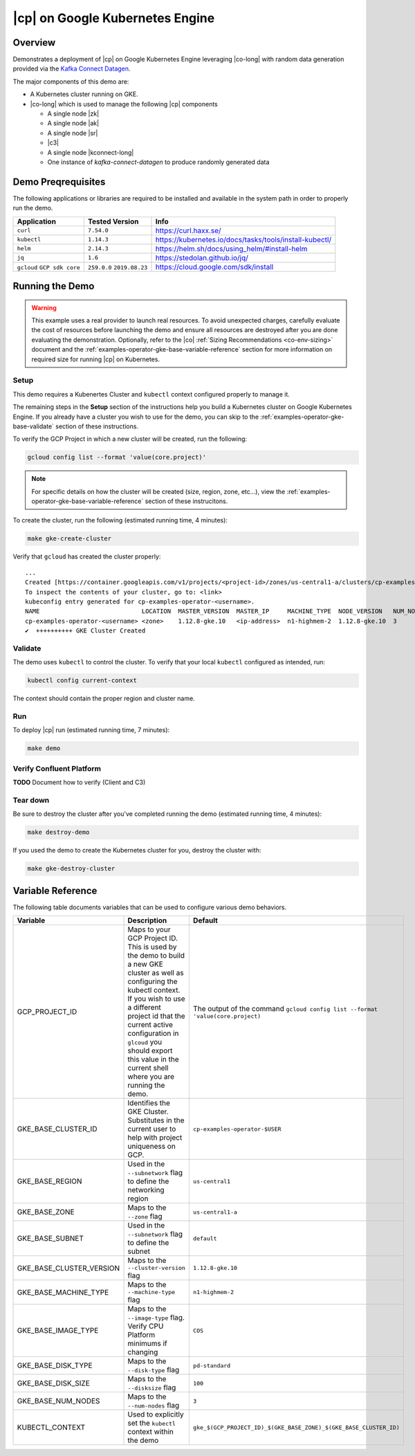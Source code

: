 .. _quickstart-demos-operator-gke

|cp| on Google Kubernetes Engine
======================================

Overview
--------

Demonstrates a deployment of |cp| on Google Kubernetes Engine leveraging |co-long| with random data generation
provided via the `Kafka Connect Datagen <https://www.confluent.io/hub/confluentinc/kafka-connect-datagen>`__.

The major components of this demo are:

* A Kubernetes cluster running on GKE.
* |co-long| which is used to manage the following |cp| components

  * A single node |zk|
  * A single node |ak|
  * A single node |sr|
  * |c3|
  * A single node |kconnect-long|
  * One instance of `kafka-connect-datagen` to produce randomly generated data

Demo Preqrequisites
-------------------
The following applications or libraries are required to be installed and available in the system path in order to properly run the demo.

+------------------+----------------+---------------------------------------------------------+
| Application      | Tested Version | Info                                                    |
+==================+================+=========================================================+
| ``curl``         | ``7.54.0``     | https://curl.haxx.se/                                   |
+------------------+----------------+---------------------------------------------------------+
| ``kubectl``      | ``1.14.3``     | https://kubernetes.io/docs/tasks/tools/install-kubectl/ |
+------------------+----------------+---------------------------------------------------------+
| ``helm``         | ``2.14.3``     | https://helm.sh/docs/using_helm/#install-helm           |
+------------------+----------------+---------------------------------------------------------+
| ``jq``           | ``1.6``        | https://stedolan.github.io/jq/                          |
+------------------+----------------+---------------------------------------------------------+
| ``gcloud``       | ``259.0.0``    |  https://cloud.google.com/sdk/install                   |
| ``GCP sdk core`` | ``2019.08.23`` |                                                         |
+------------------+----------------+---------------------------------------------------------+

Running the Demo
----------------

.. warning:: This example uses a real provider to launch real resources. To avoid unexpected charges, carefully evaluate the cost of resources before launching the demo and ensure all resources are destroyed after you are done evaluating the demonstration.  Optionally, refer to the |co| :ref:`Sizing Recommendations <co-env-sizing>` document and the :ref:`examples-operator-gke-base-variable-reference` section for more information on required size for running |cp| on Kubernetes.
 
Setup
*****

This demo requires a Kubenertes Cluster and ``kubectl`` context configured properly to manage it.

The remaining steps in the **Setup** section of the instructions help you build a Kubernetes cluster on Google Kubernetes Engine.
If you already have a cluster you wish to use for the demo, you can skip to the :ref:`examples-operator-gke-base-validate` section of these instructions.

To verify the GCP Project in which a new cluster will be created, run the following:

.. sourcecode:: bash

    gcloud config list --format 'value(core.project)'

.. note::
    For specific details on how the cluster will be created (size, region, zone, etc...), view the :ref:`examples-operator-gke-base-variable-reference` section of these instrucitons.

To create the cluster, run the following (estimated running time, 4 minutes):

.. sourcecode:: bash

    make gke-create-cluster

Verify that ``gcloud`` has created the cluster properly::

    ...
    Created [https://container.googleapis.com/v1/projects/<project-id>/zones/us-central1-a/clusters/cp-examples-operator-<username>].
    To inspect the contents of your cluster, go to: <link> 
    kubeconfig entry generated for cp-examples-operator-<username>.
    NAME                            LOCATION  MASTER_VERSION  MASTER_IP     MACHINE_TYPE  NODE_VERSION   NUM_NODES  STATUS
    cp-examples-operator-<username> <zone>    1.12.8-gke.10   <ip-address>  n1-highmem-2  1.12.8-gke.10  3          RUNNING
    ✔  ++++++++++ GKE Cluster Created

.. _examples-operator-gke-base-validate:

Validate
********

The demo uses ``kubectl`` to control the cluster.  To verify that your local ``kubectl`` configured as intended, run:

.. sourcecode:: bash

    kubectl config current-context

The context should contain the proper region and cluster name.

.. _examples-operator-gke-base-run:

Run
***

To deploy |cp| run (estimated running time, 7 minutes):

.. sourcecode:: bash

    make demo

.. _examples-operator-gke-verify-confluent-platform:

Verify Confluent Platform
*************************

**TODO** Document how to verify (Client and C3)

.. _examples-oeprator-gke-base-tear-down:

Tear down
*********

Be sure to destroy the cluster after you've completed running the demo (estimated running time, 4 minutes):

.. sourcecode:: bash

  make destroy-demo

If you used the demo to create the Kubernetes cluster for you, destroy the cluster with:

.. sourcecode:: bash

  make gke-destroy-cluster

.. _examples-operator-gke-base-variable-reference:

Variable Reference
------------------

The following table documents variables that can be used to configure various demo behaviors.

+--------------------------+------------------------------------------------------------------------------------------------------+--------------------------------------------------------------------------------+
| Variable                 | Description                                                                                          | Default                                                                        |
+==========================+======================================================================================================+================================================================================+
| GCP_PROJECT_ID           | Maps to your GCP Project ID.                                                                         | The output of the command ``gcloud config list --format 'value(core.project)`` |
|                          | This is used by the demo to build a new GKE cluster as well as configuring the kubectl context.      |                                                                                |
|                          | If you wish to use a different project id that the current active configuration in ``glcoud``        |                                                                                |
|                          | you should export this value in the current shell where you are running the demo.                    |                                                                                |
+--------------------------+------------------------------------------------------------------------------------------------------+--------------------------------------------------------------------------------+
| GKE_BASE_CLUSTER_ID      | Identifies the GKE Cluster.  Substitutes in the current user to help with project uniqueness on GCP. | ``cp-examples-operator-$USER``                                                 |
+--------------------------+------------------------------------------------------------------------------------------------------+--------------------------------------------------------------------------------+
| GKE_BASE_REGION          | Used in the ``--subnetwork`` flag to define the networking region                                    | ``us-central1``                                                                |
+--------------------------+------------------------------------------------------------------------------------------------------+--------------------------------------------------------------------------------+
| GKE_BASE_ZONE            | Maps to the ``--zone`` flag                                                                          | ``us-central1-a``                                                              |
+--------------------------+------------------------------------------------------------------------------------------------------+--------------------------------------------------------------------------------+
| GKE_BASE_SUBNET          | Used in the ``--subnetwork`` flag to define the subnet                                               | ``default``                                                                    |
+--------------------------+------------------------------------------------------------------------------------------------------+--------------------------------------------------------------------------------+
| GKE_BASE_CLUSTER_VERSION | Maps to the ``--cluster-version`` flag                                                               | ``1.12.8-gke.10``                                                              |
+--------------------------+------------------------------------------------------------------------------------------------------+--------------------------------------------------------------------------------+
| GKE_BASE_MACHINE_TYPE    | Maps to the ``--machine-type`` flag                                                                  | ``n1-highmem-2``                                                               |
+--------------------------+------------------------------------------------------------------------------------------------------+--------------------------------------------------------------------------------+
| GKE_BASE_IMAGE_TYPE      | Maps to the ``--image-type`` flag.  Verify CPU Platform minimums if changing                         | ``COS``                                                                        |
+--------------------------+------------------------------------------------------------------------------------------------------+--------------------------------------------------------------------------------+
| GKE_BASE_DISK_TYPE       | Maps to the ``--disk-type`` flag                                                                     | ``pd-standard``                                                                |
+--------------------------+------------------------------------------------------------------------------------------------------+--------------------------------------------------------------------------------+
| GKE_BASE_DISK_SIZE       | Maps to the ``--disksize`` flag                                                                      | ``100``                                                                        |
+--------------------------+------------------------------------------------------------------------------------------------------+--------------------------------------------------------------------------------+
| GKE_BASE_NUM_NODES       | Maps to the ``--num-nodes`` flag                                                                     | ``3``                                                                          |
+--------------------------+------------------------------------------------------------------------------------------------------+--------------------------------------------------------------------------------+
| KUBECTL_CONTEXT          | Used to explicitly set the ``kubectl`` context within the demo                                       | ``gke_$(GCP_PROJECT_ID)_$(GKE_BASE_ZONE)_$(GKE_BASE_CLUSTER_ID)``              |
+--------------------------+------------------------------------------------------------------------------------------------------+--------------------------------------------------------------------------------+

